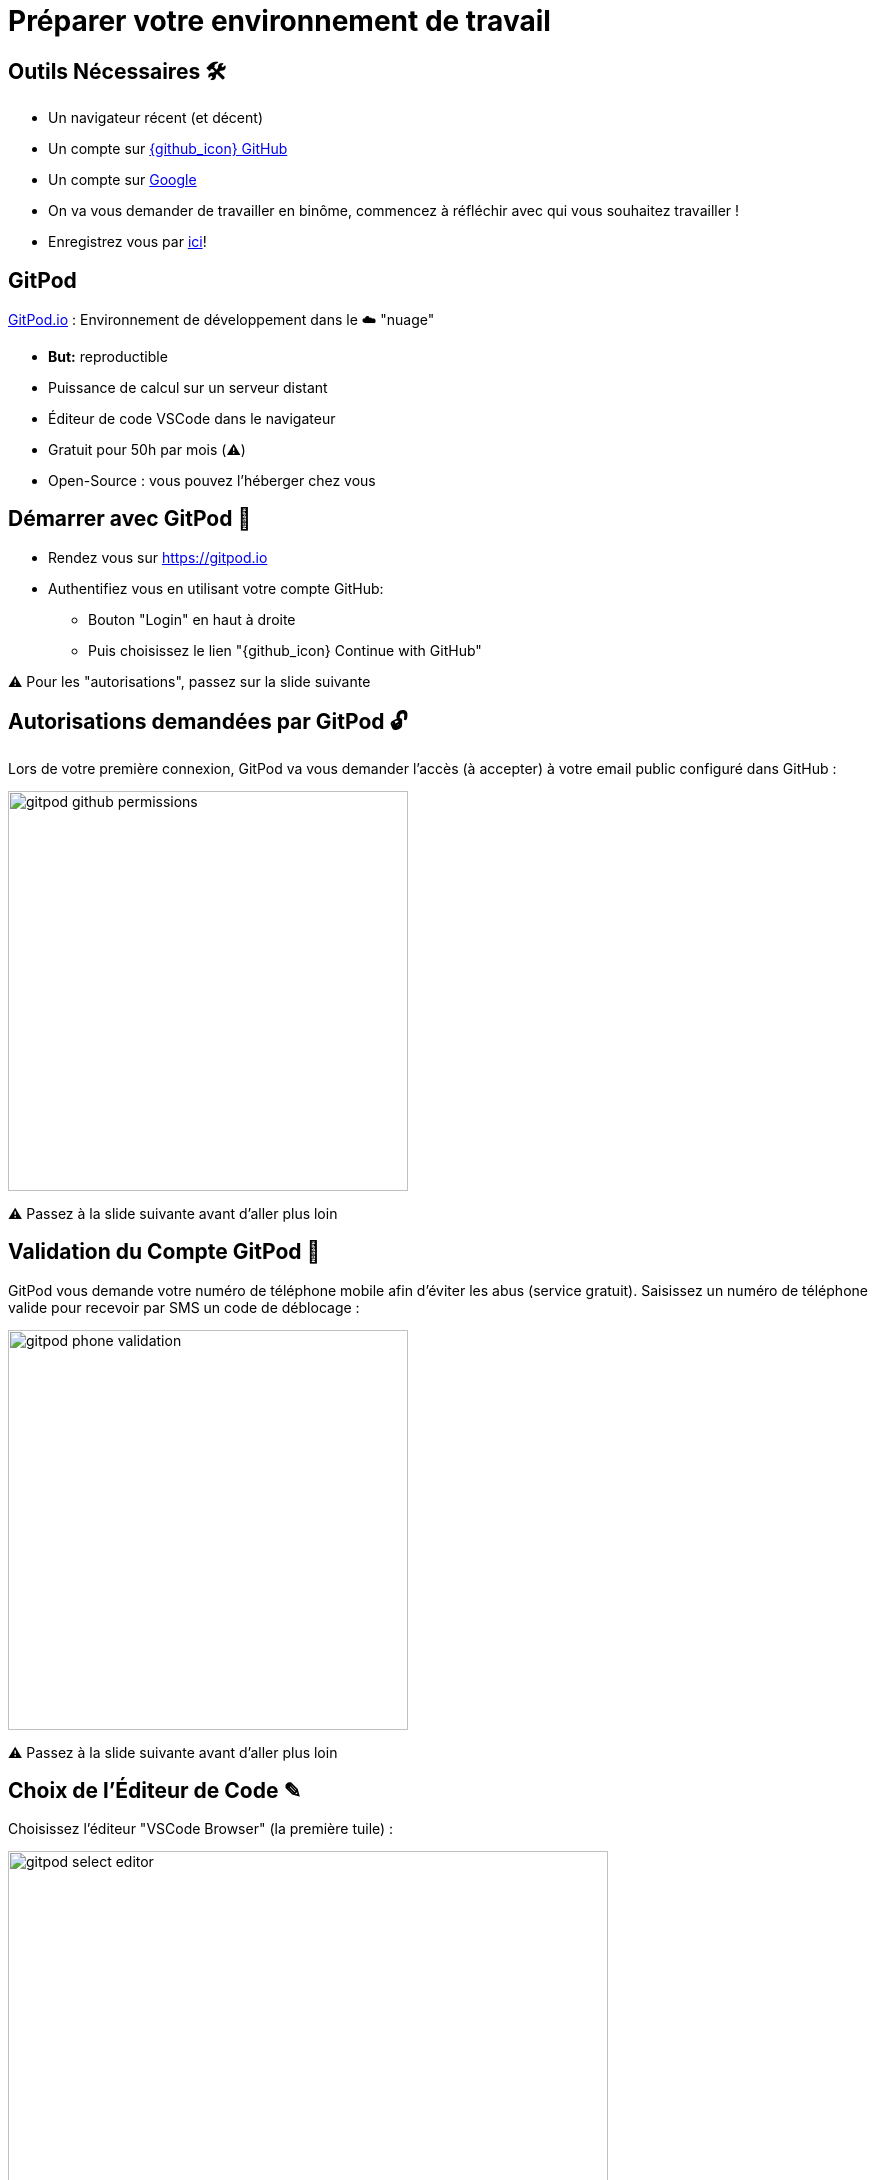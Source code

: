 [{invert}]
= Préparer votre environnement de travail

== Outils Nécessaires 🛠

* Un navigateur récent (et décent)
* Un compte sur link:https://github.com[{github_icon} GitHub,window="_blank"]
* Un compte sur link:https://google.com[Google,window="_blank"]
* On va vous demander de travailler en binôme, commencez à réfléchir avec qui vous souhaitez travailler !
* Enregistrez vous par link:https://docs.google.com/spreadsheets/d/1RyRn930gQpTKGoU_hpuZ70fAi2SpTm36oDxc44rGZwE/edit?usp=sharing[ici,window="_blank"]!

== GitPod

link:https://gitpod.io[GitPod.io,window="_blank"] : Environnement de développement dans le ☁️ "nuage"

* **But:** reproductible
* Puissance de calcul sur un serveur distant
* Éditeur de code VSCode dans le navigateur
* Gratuit pour 50h par mois (⚠️)
* Open-Source : vous pouvez l'héberger chez vous

== Démarrer avec GitPod 🚀

* Rendez vous sur link:https://gitpod.io[window="_blank"]

* Authentifiez vous en utilisant votre compte GitHub:
** Bouton "Login" en haut à droite
** Puis choisissez le lien "{github_icon} Continue with GitHub"

[.small]
⚠️ Pour les "autorisations", passez sur la slide suivante

== Autorisations demandées par GitPod 🔓

Lors de votre première connexion, GitPod va vous demander l'accès (à accepter) à votre email public configuré dans GitHub :

image::gitpod-github-permissions.png[width=400]

[.small]
⚠️ Passez à la slide suivante avant d'aller plus loin

== Validation du Compte GitPod 📱

GitPod vous demande votre numéro de téléphone mobile afin d'éviter les abus (service gratuit).
Saisissez un numéro de téléphone valide pour recevoir par SMS un code de déblocage :

image::gitpod-phone-validation.png[width=400]

[.small]
⚠️ Passez à la slide suivante avant d'aller plus loin

== Choix de l'Éditeur de Code ✎

Choisissez l'éditeur "VSCode Browser" (la première tuile) :

image::gitpod-select-editor.png[width=600]

[.small]
⚠️ Passez à la slide suivante avant d'aller plus loin

== Workspaces GitPod 🗂

* Vous arrivez sur la link:https://gitpod.io/workspaces[page listant les "workspaces" GitPod] :

* Un workspace est une instance d'un environnement de travail virtuel (C'est un ordinateur distant)

* ⚠  Faites attention à réutiliser le même workspace tout au long de ce cours⚠

image::gitpod-workspaces.png[width=600]

== Permissions GitPod ↔️ GitHub 🔐

* Pour les besoins de ce cours, vous devez autoriser GitPod à pouvoir effectuer certaines modification dans vos dépôts GitHub
* Rendez-vous sur https://gitpod.io/user/integrations[la page des intégrations avec GitPod,window="_blank"]
* Éditez les permissions de la ligne "GitHub" (les 3 petits points à droits) et sélectionnez uniquement :
** `user:email`
** `public_repo`
** `workflow`

== Démarrer l'environnement GitPod

Cliquez sur le bouton ci-dessous pour démarrer un environnement GitPod personnalisé:

image::https://gitpod.io/button/open-in-gitpod.svg[link="https://gitpod.io#https://github.com/cicd-lectures/gitpod",window="_blank"]

Après quelques secondes (minutes?), vous avez accès à l'environnement:

* Gauche: navigateur de fichiers ("Workspace")
* Haut: éditeur de texte ("Get Started")
* Bas: Terminal interactif
* À droite en bas: plein de popups à ignorer (ou pas?)

[.small]
Source disponible dans: link:https://github.com/cicd-lectures/gitpod[]

== Checkpoint 🎯

* Vous devriez pouvoir taper la commande `whoami` dans le terminal de GitPod:
** Retour attendu: `gitpod`

* Vous devriez pouvoir fermer le fichier "Get Started"...
** ... et ouvrir le fichier ``.gitpod.yml``

[.small]
On peut commencer !
